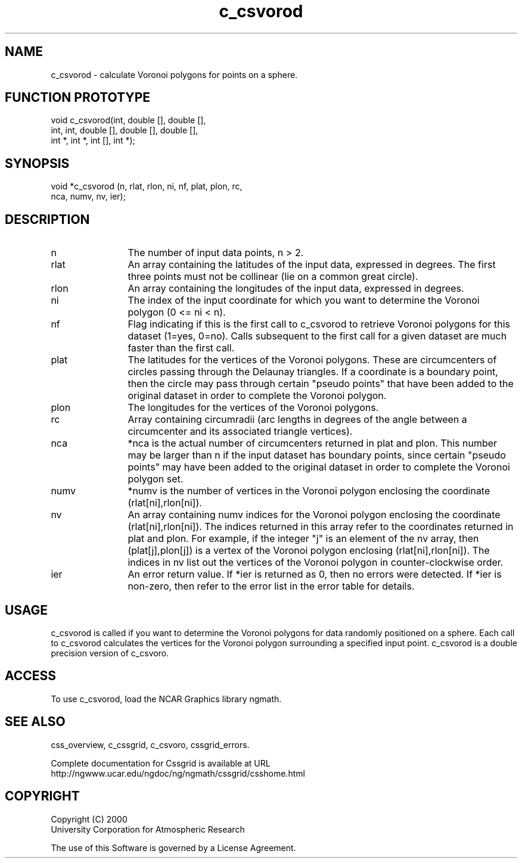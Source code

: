 .\"
.\"	$Id: c_csvorod.m,v 1.4 2008-07-27 03:35:35 haley Exp $
.\"
.TH c_csvorod 3NCARG "May 2000" UNIX "NCAR GRAPHICS"
.SH NAME
c_csvorod - calculate Voronoi polygons for points on a sphere.
.SH FUNCTION PROTOTYPE
.nf
.cs R 24
void   c_csvorod(int, double [], double [], 
.br
                int, int, double [], double [], double [], 
.br
                int *, int *, int [], int *);
.fi
.cs R
.sp
.SH SYNOPSIS
.nf
.cs R 24
void *c_csvorod (n, rlat, rlon, ni, nf, plat, plon, rc,
.br
                nca, numv, nv, ier);
.fi
.cs R
.sp
.SH DESCRIPTION
.IP n 12
The number of input data points, n > 2. 
.IP rlat 12
An array containing the latitudes
of the input data, expressed in degrees.
The first three points must not be collinear
(lie on a common great circle).
.IP rlon 12
An array containing the longitudes of the input data,
expressed in degrees.
.IP ni 12
The index of the input coordinate for which you 
want to determine the Voronoi polygon (0 <= ni < n).
.IP nf 12
Flag indicating if this is the first call to c_csvorod to 
retrieve Voronoi polygons for this
dataset (1=yes, 0=no). Calls subsequent to the 
first call for a given dataset are much
faster than the first call. 
.IP plat 12
The latitudes for the vertices of the Voronoi polygons.
These are circumcenters of circles passing through the Delaunay
triangles. If a coordinate is a boundary point, then the circle
may pass through certain "pseudo points" that have been added to the
original dataset in order to complete the Voronoi polygon.
.IP plon 12
The longitudes for the vertices of the Voronoi polygons.
.IP rc 12
Array containing circumradii (arc lengths in
degrees of the angle between a circumcenter and
its associated triangle vertices). 
.IP nca 12
*nca is the actual number of circumcenters
returned in plat and plon. This number may be
larger than n if the input dataset has boundary
points, since certain "pseudo points" may have
been added to the original dataset in order to
complete the Voronoi polygon set. 
.IP numv 12
*numv is the number of vertices in the Voronoi
polygon enclosing the coordinate
(rlat[ni],rlon[ni]). 
.IP nv 12
An array containing numv indices for the
Voronoi polygon enclosing the coordinate
(rlat[ni],rlon[ni]). The indices returned in this
array refer to the coordinates returned in plat and plon.
For example, if the integer "j" is an
element of the nv array, then (plat[j],plon[j]) is
a vertex of the Voronoi polygon enclosing
(rlat[ni],rlon[ni]). The indices in nv list out the
vertices of the Voronoi polygon in
counter-clockwise order. 
.IP ier 12
An error return value. If *ier is returned as 0,
then no errors were detected. If *ier is non-zero,
then refer to the error list in the error table for details. 
.SH USAGE
c_csvorod is called if you want to determine the
Voronoi polygons for data randomly positioned on a
sphere. Each call to c_csvorod calculates the vertices
for the Voronoi polygon surrounding a specified input
point.  c_csvorod is a double precision version of c_csvoro.
.SH ACCESS
To use c_csvorod, load the NCAR Graphics library ngmath.
.SH SEE ALSO
css_overview,
c_cssgrid,
c_csvoro,
cssgrid_errors.
.sp
Complete documentation for Cssgrid is available at URL
.br
http://ngwww.ucar.edu/ngdoc/ng/ngmath/cssgrid/csshome.html
.SH COPYRIGHT
Copyright (C) 2000
.br
University Corporation for Atmospheric Research
.br

The use of this Software is governed by a License Agreement.

